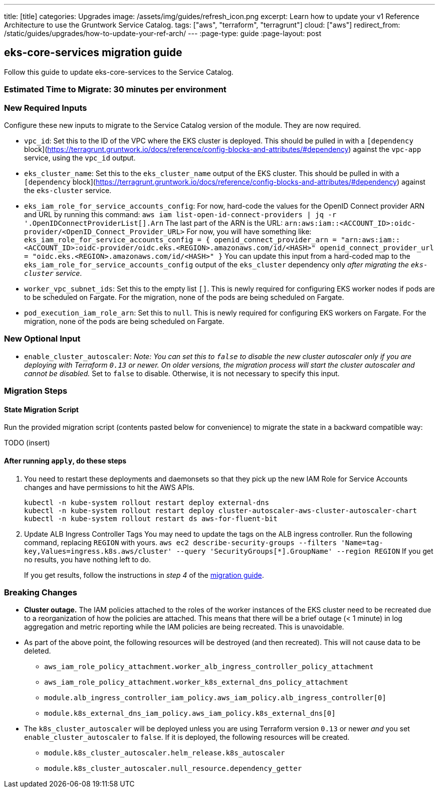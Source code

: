---
title: [title]
categories: Upgrades
image: /assets/img/guides/refresh_icon.png
excerpt: Learn how to update your v1 Reference Architecture to use the Gruntwork Service Catalog.
tags: ["aws", "terraform", "terragrunt"]
cloud: ["aws"]
redirect_from: /static/guides/upgrades/how-to-update-your-ref-arch/
---
:page-type: guide
:page-layout: post

:toc:
:toc-placement!:

// GitHub specific settings. See https://gist.github.com/dcode/0cfbf2699a1fe9b46ff04c41721dda74 for details.
ifdef::env-github[]
:tip-caption: :bulb:
:note-caption: :information_source:
:important-caption: :heavy_exclamation_mark:
:caution-caption: :fire:
:warning-caption: :warning:
toc::[]
endif::[]

== eks-core-services migration guide

Follow this guide to update eks-core-services to the Service Catalog.

=== Estimated Time to Migrate: 30 minutes per environment

=== New Required Inputs

Configure these new inputs to migrate to the Service Catalog version of the module. They are now required.

* `vpc_id`: Set this to the ID of the VPC where the EKS cluster is deployed. This should be pulled in with a
`[dependency` block](https://terragrunt.gruntwork.io/docs/reference/config-blocks-and-attributes/#dependency) against
the `vpc-app` service, using the `vpc_id` output.
* `eks_cluster_name`: Set this to the `eks_cluster_name` output of the EKS cluster. This should be pulled in with a
`[dependency` block](https://terragrunt.gruntwork.io/docs/reference/config-blocks-and-attributes/#dependency) against
the `eks-cluster` service.
* `eks_iam_role_for_service_accounts_config`: For now, hard-code the values for the OpenID Connect provider ARN and URL
by running this command: `aws iam list-open-id-connect-providers | jq -r '.OpenIDConnectProviderList[].Arn` The last
part of the ARN is the URL: `arn:aws:iam::<ACCOUNT_ID>:oidc-provider/<OpenID_Connect_Provider_URL>` For now, you will
have something like:
`eks_iam_role_for_service_accounts_config = {       openid_connect_provider_arn = "arn:aws:iam::<ACCOUNT_ID>:oidc-provider/oidc.eks.<REGION>.amazonaws.com/id/<HASH>"       openid_connect_provider_url = "oidc.eks.<REGION>.amazonaws.com/id/<HASH>"     }`
You can update this input from a hard-coded map to the `eks_iam_role_for_service_accounts_config` output of the
`eks_cluster` dependency only _after migrating the `eks-cluster` service_.
* `worker_vpc_subnet_ids`: Set this to the empty list `[]`. This is newly required for configuring EKS worker nodes if
pods are to be scheduled on Fargate. For the migration, none of the pods are being scheduled on Fargate.
* `pod_execution_iam_role_arn`: Set this to `null`. This is newly required for configuring EKS workers on Fargate. For
the migration, none of the pods are being scheduled on Fargate.

=== New Optional Input

* `enable_cluster_autoscaler`: _Note: You can set this to `false` to disable the new cluster autoscaler only if you are
deploying with Terraform `0.13` or newer. On older versions, the migration process will start the cluster autoscaler and
cannot be disabled._ Set to `false` to disable. Otherwise, it is not necessary to specify this input.

=== Migration Steps

==== State Migration Script

Run the provided migration script (contents pasted below for convenience) to migrate the state in a backward compatible
way:

TODO (insert)

==== After running `apply`, do these steps

[arabic]
. You need to restart these deployments and daemonsets so that they pick up the new IAM Role for Service Accounts
changes and have permissions to hit the AWS APIs.
+
....
kubectl -n kube-system rollout restart deploy external-dns
kubectl -n kube-system rollout restart deploy cluster-autoscaler-aws-cluster-autoscaler-chart
kubectl -n kube-system rollout restart ds aws-for-fluent-bit
....
. Update ALB Ingress Controller Tags You may need to update the tags on the ALB ingress controller. Run the following
command, replacing `REGION` with yours.
`aws ec2 describe-security-groups --filters 'Name=tag-key,Values=ingress.k8s.aws/cluster' --query 'SecurityGroups[*].GroupName' --region REGION`
If you get no results, you have nothing left to do.
+
If you get results, follow the instructions in _step 4_ of the
https://github.com/gruntwork-io/terraform-aws-eks/releases/tag/v0.28.0[migration guide].

=== Breaking Changes

* *Cluster outage.* The IAM policies attached to the roles of the worker instances of the EKS cluster need to be
recreated due to a reorganization of how the policies are attached. This means that there will be a brief outage (< 1
minute) in log aggregation and metric reporting while the IAM policies are being recreated. This is unavoidable.
* As part of the above point, the following resources will be destroyed (and then recreated). This will not cause data
to be deleted.
** `aws_iam_role_policy_attachment.worker_alb_ingress_controller_policy_attachment`
** `aws_iam_role_policy_attachment.worker_k8s_external_dns_policy_attachment`
** `module.alb_ingress_controller_iam_policy.aws_iam_policy.alb_ingress_controller[0]`
** `module.k8s_external_dns_iam_policy.aws_iam_policy.k8s_external_dns[0]`
* The `k8s_cluster_autoscaler` will be deployed unless you are using Terraform version `0.13` or newer _and_ you set
`enable_cluster_autoscaler` to `false`. If it is deployed, the following resources will be created.
** `module.k8s_cluster_autoscaler.helm_release.k8s_autoscaler`
** `module.k8s_cluster_autoscaler.null_resource.dependency_getter`
